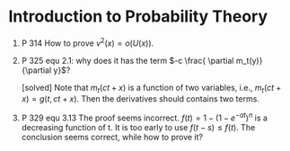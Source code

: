 
* Introduction to Probability Theory
  1. P 314 How to prove 
     $v^{2}(x) = o(U(x))$.
  2. P 325 
         equ 2.1:  
		 why does it has the term $-c \frac{ \partial m_t(y)}{\partial y}$?

     [solved]
     Note that $m_{t}(ct + x)$ is a function of two variables, i.e., $m_{t}(ct + x) = g(t, ct + x)$. Then the derivatives should contains two terms.          
  3. P 329
      equ 3.13
    The proof seems incorrect. $f(t)  = 1 - (1 - e^{-at})^{n}$ is a decreasing function of t. It is too early to use $f(t-s) \le f(t)$. The conclusion seems correct, while how to prove it? 

